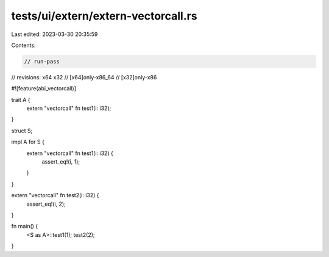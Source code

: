 tests/ui/extern/extern-vectorcall.rs
====================================

Last edited: 2023-03-30 20:35:59

Contents:

.. code-block:: rs

    // run-pass
// revisions: x64 x32
// [x64]only-x86_64
// [x32]only-x86

#![feature(abi_vectorcall)]

trait A {
    extern "vectorcall" fn test1(i: i32);
}

struct S;

impl A for S {
    extern "vectorcall" fn test1(i: i32) {
        assert_eq!(i, 1);
    }
}

extern "vectorcall" fn test2(i: i32) {
    assert_eq!(i, 2);
}

fn main() {
    <S as A>::test1(1);
    test2(2);
}


